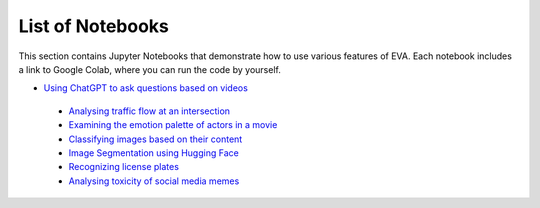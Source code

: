List of Notebooks
====

This section contains Jupyter Notebooks that demonstrate how to use various features of EVA. Each notebook includes a link to Google Colab, where you can run the code by yourself.

* `Using ChatGPT to ask questions based on videos <https://evadb.readthedocs.io/en/stable/source/tutorials/08-chatgpt.html>`_
 * `Analysing traffic flow at an intersection <https://evadb.readthedocs.io/en/stable/source/tutorials/02-object-detection.html>`_
 * `Examining the emotion palette of actors in a movie <https://evadb.readthedocs.io/en/stable/source/tutorials/03-emotion-analysis.html>`_
 * `Classifying images based on their content <https://evadb.readthedocs.io/en/stable/source/tutorials/01-mnist.html>`_
 * `Image Segmentation using Hugging Face <https://evadb.readthedocs.io/en/stable/source/tutorials/07-object-segmentation-huggingface.html>`_
 * `Recognizing license plates <https://github.com/georgia-tech-db/license-plate-recognition>`_
 * `Analysing toxicity of social media memes <https://github.com/georgia-tech-db/toxicity-classification>`_
 
